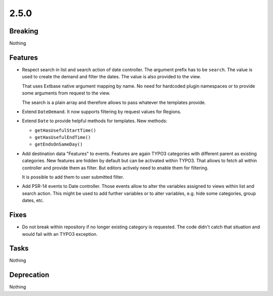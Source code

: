 2.5.0
=====

Breaking
--------

Nothing

Features
--------

* Respect search in list and search action of date controller.
  The argument prefix has to be ``search``.
  The value is used to create the demand and filter the dates.
  The value is also provided to the view.

  That uses Extbase native argument mapping by name. No need for hardcoded plugin
  namespaces or to provide some arguments from request to the view.

  The search is a plain array and therefore allows to pass whatever the templates
  provide.

* Extend ``DateDemand``. It now supports filtering by request values for Regions.

* Extend ``Date`` to provide helpful methods for templates.
  New methods:

  * ``getHasUsefulStartTime()``

  * ``getHasUsefulEndTime()``

  * ``getEndsOnSameDay()``

* Add destination data "Features" to events.
  Features are again TYPO3 categories with different parent as existing categories.
  New features are hidden by default but can be activated within TYPO3.
  That allows to fetch all within controller and provide them as filter.
  But editors actively need to enable them for filtering.

  It is possible to add them to user submitted filter.

* Add PSR-14 events to Date controller. Those events allow to alter the variables
  assigned to views within list and search action.
  This might be used to add further variables or to alter variables, e.g. hide some
  categories, group dates, etc.

Fixes
-----

* Do not break within repository if no longer existing category is requested.
  The code didn't catch that situation and would fail with an TYPO3 exception.

Tasks
-----

Nothing

Deprecation
-----------

Nothing
